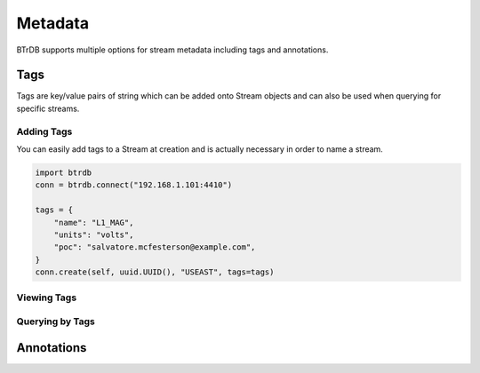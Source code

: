 ==================
Metadata
==================

BTrDB supports multiple options for stream metadata including tags and annotations.


Tags
==================

Tags are key/value pairs of string which can be added onto Stream objects and can also
be used when querying for specific streams.

Adding Tags
----------------

You can easily add tags to a Stream at creation and is actually necessary in order
to name a stream.

.. code-block:: python

    import btrdb
    conn = btrdb.connect("192.168.1.101:4410")

    tags = {
        "name": "L1_MAG",
        "units": "volts",
        "poc": "salvatore.mcfesterson@example.com",
    }
    conn.create(self, uuid.UUID(), "USEAST", tags=tags)

Viewing Tags
----------------



Querying by Tags
----------------




Annotations
==================
